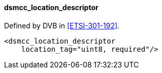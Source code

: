 ==== dsmcc_location_descriptor

Defined by DVB in <<ETSI-301-192>>.

[source,xml]
----
<dsmcc_location_descriptor
    location_tag="uint8, required"/>
----
